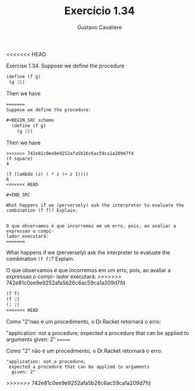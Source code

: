 #+Title: Exercício 1.34
#+Author: Gustavo Cavaliere

<<<<<<< HEAD

Exercise 1.34. Suppose we define the procedure

#+BEGIN_SRC scheme
(define (f g)
 (g 2))

#+END_SRC 


Then we have

#+BEGIN_SRC scheme
=======
Suppose we define the procedure:

#+BEGIN_SRC scheme
  (define (f g)
    (g 2))
#+END_SRC 

Then we have

#+BEGIN_EXAMPLE
>>>>>>> 742e81c0ee9e9252afa5b26c6ac59ca1a209d7fd
(f square)
4

(f (lambda (z) ( * z (+ z 1))))
6
<<<<<<< HEAD

#+END_SRC

What happens if we (perversely) ask the interpreter to evaluate the combination (f f)? Explain. 


O que observamos é que incorremos em um erro, pois, ao avaliar a expressao o compi-
lador executará:
=======
#+END_EXAMPLE

What happens if we (perversely) ask the interpreter to evaluate the
combination =(f f)=? Explain.

O que observamos é que incorremos em um erro, pois, ao avaliar a
expressao o compi- lador executará:
>>>>>>> 742e81c0ee9e9252afa5b26c6ac59ca1a209d7fd

#+BEGIN_SRC scheme
(f f)
(f 2)
(2 2)
<<<<<<< HEAD

#+END_SRC

Como "2"nao é um procedimento, o Dr.Racket retornará o erro:

"application: not a procedure;
 expected a procedure that can be applied to arguments
  given: 2"
=======
#+END_SRC

Como "2" não é um procedimento, o Dr.Racket retornará o erro:

#+BEGIN_EXAMPLE
"application: not a procedure;
 expected a procedure that can be applied to arguments
  given: 2"
#+END_EXAMPLE
>>>>>>> 742e81c0ee9e9252afa5b26c6ac59ca1a209d7fd

